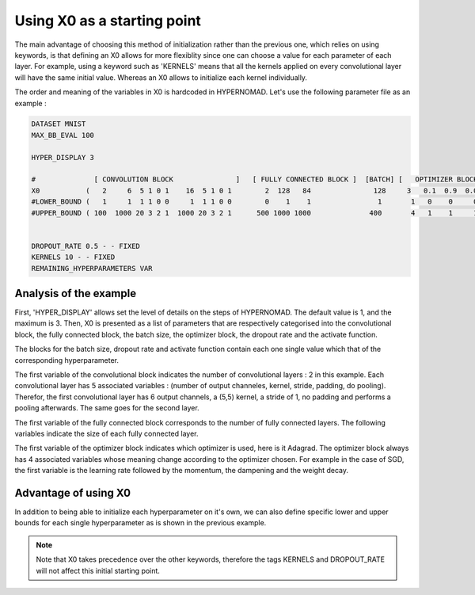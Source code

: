 ***************************
Using X0 as a starting point
***************************

The main advantage of choosing this method of initialization rather than the previous one, which relies on using keywords, is that defining
an X0 allows for more flexiblity since one can choose a value for each parameter of each layer. For example, using a keyword such as 'KERNELS' means that all the kernels applied on every convolutional layer will have the same initial value.
Whereas an X0 allows to initialize each kernel individually.

The order and meaning of the variables in X0 is hardcoded in HYPERNOMAD. Let's use the following parameter file as an example :


.. code-block:: sh

  
  DATASET MNIST
  MAX_BB_EVAL 100

  HYPER_DISPLAY 3
  
  #              [ CONVOLUTION BLOCK               ]   [ FULLY CONNECTED BLOCK ]  [BATCH] [   OPTIMIZER BLOCK      ] [DROPOUT][ACTIVATION]
  X0           (   2     6  5 1 0 1    16  5 1 0 1        2  128   84               128     3   0.1  0.9  0.0005 0     0.2        1        )
  #LOWER_BOUND (   1     1  1 1 0 0     1  1 1 0 0        0    1    1                1       1   0    0     0    0       0        1        )  
  #UPPER_BOUND ( 100  1000 20 3 2 1  1000 20 3 2 1      500 1000 1000              400       4   1    1     1    1       1        3        )


  DROPOUT_RATE 0.5 - - FIXED
  KERNELS 10 - - FIXED
  REMAINING_HYPERPARAMETERS VAR


Analysis of the example
=========================

First, 'HYPER_DISPLAY' allows set the level of details on the steps of HYPERNOMAD. The default value is 1, and the maximum is 3.
Then, X0 is presented as a list of parameters that are respectively categorised into the convolutional block, the fully connected block, 
the batch size, the optimizer block, the dropout rate and the activate function.

The blocks for the batch size, dropout rate and activate function contain each one single value which that of the corresponding hyperparameter.

The first variable of the convolutional block indicates the number of convolutional layers : 2 in this example. Each convolutional layer has
5 associated variables : (number of output channeles, kernel, stride, padding, do pooling). Therefor, the first convolutional layer has 6 output channels, a (5,5) kernel,
a stride of 1, no padding and performs a pooling afterwards. The same goes for the second layer.

The first variable of the fully connected block corresponds to the number of fully connected layers. The following variables indicate the size
of each fully connected layer.

The first variable of the optimizer block indicates which optimizer is used, here is it Adagrad. The optimizer block always has 4 associated variables
whose meaning change according to the optimizer chosen. For example in the case of SGD, the first variable is the learning rate followed by the momentum,
the dampening and the weight decay.


Advantage of using X0
==========================

In addition to being able to initialize each hyperparameter on it's own, we can also define specific lower and upper bounds for each 
single hyperparameter as is shown in the previous example.

.. note:: Note that X0 takes precedence over the other keywords, therefore the tags KERNELS and DROPOUT_RATE will not affect this initial starting point.
  
    
    
    
